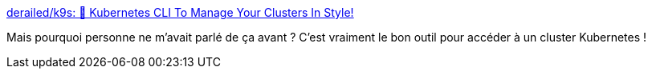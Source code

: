 :jbake-type: post
:jbake-status: published
:jbake-title: derailed/k9s: 🐶 Kubernetes CLI To Manage Your Clusters In Style!
:jbake-tags: kubernetes,shell,interaction,_mois_févr.,_année_2020
:jbake-date: 2020-02-25
:jbake-depth: ../
:jbake-uri: shaarli/1582618527000.adoc
:jbake-source: https://nicolas-delsaux.hd.free.fr/Shaarli?searchterm=https%3A%2F%2Fgithub.com%2Fderailed%2Fk9s&searchtags=kubernetes+shell+interaction+_mois_f%C3%A9vr.+_ann%C3%A9e_2020
:jbake-style: shaarli

https://github.com/derailed/k9s[derailed/k9s: 🐶 Kubernetes CLI To Manage Your Clusters In Style!]

Mais pourquoi personne ne m'avait parlé de ça avant ? C'est vraiment le bon outil pour accéder à un cluster Kubernetes !
